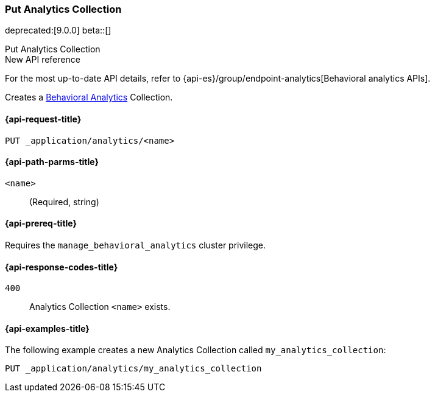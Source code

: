 [role="xpack"]
[[put-analytics-collection]]
=== Put Analytics Collection

deprecated:[9.0.0]
beta::[]

++++
<titleabbrev>Put Analytics Collection</titleabbrev>
++++

.New API reference
[sidebar]
--
For the most up-to-date API details, refer to {api-es}/group/endpoint-analytics[Behavioral analytics APIs].
--

Creates a <<behavioral-analytics-overview,Behavioral Analytics>> Collection.

[[put-analytics-collection-request]]
==== {api-request-title}

`PUT _application/analytics/<name>`

[[put-analytics-collection-path-params]]
==== {api-path-parms-title}

`<name>`::
(Required, string)

[[put-analytics-collection-prereqs]]
==== {api-prereq-title}

Requires the `manage_behavioral_analytics` cluster privilege.

[[put-analytics-collection-response-codes]]
==== {api-response-codes-title}

`400`::
Analytics Collection `<name>` exists.

[[put-analytics-collection-example]]
==== {api-examples-title}

The following example creates a new Analytics Collection called `my_analytics_collection`:

[source,console]
----
PUT _application/analytics/my_analytics_collection
----
// TEST[skip:Behavioral Analytics APIs emit deprecation warnings and will not be updated]
